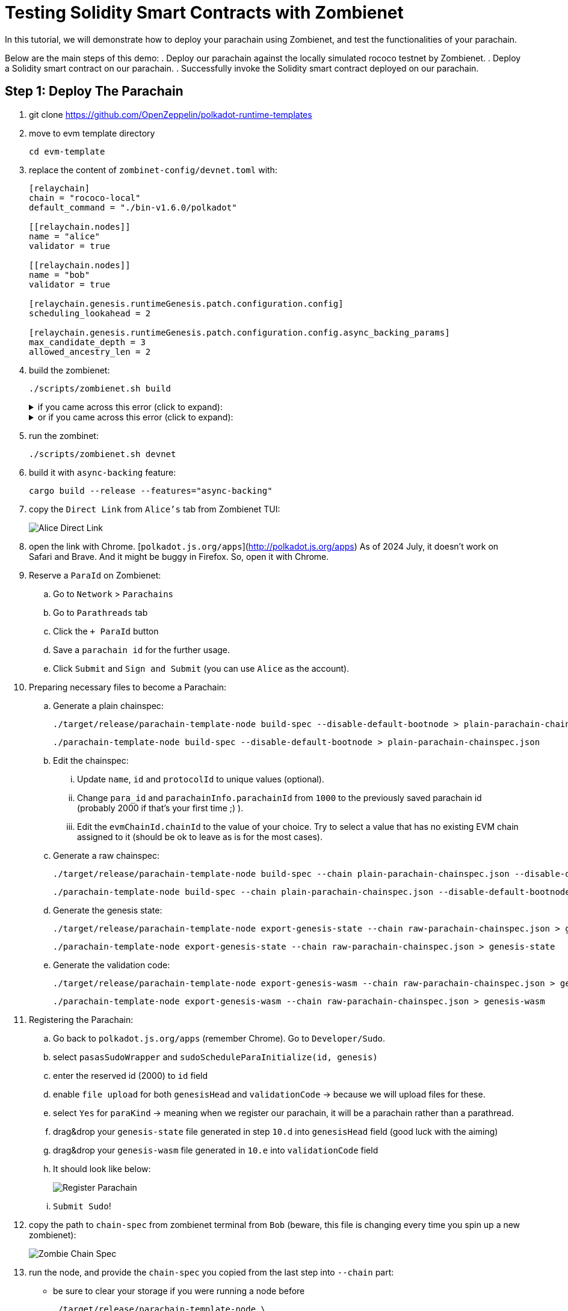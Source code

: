 :source-highlighter: highlight.js
:highlightjs-languages: rust
:github-icon: pass:[<svg class="icon"><use href="#github-icon"/></svg>]

= Testing Solidity Smart Contracts with Zombienet

In this tutorial, we will demonstrate how to deploy your parachain using Zombienet, and test the functionalities of your parachain.

Below are the main steps of this demo:
. Deploy our parachain against the locally simulated rococo testnet by Zombienet.
. Deploy a Solidity smart contract on our parachain.
. Successfully invoke the Solidity smart contract deployed on our parachain.

== Step 1: Deploy The Parachain

. git clone https://github.com/OpenZeppelin/polkadot-runtime-templates
. move to evm template directory

+
```bash
cd evm-template
```

. replace the content of `zombinet-config/devnet.toml` with:
+
```rust
[relaychain]
chain = "rococo-local"
default_command = "./bin-v1.6.0/polkadot"

[[relaychain.nodes]]
name = "alice"
validator = true

[[relaychain.nodes]]
name = "bob"
validator = true

[relaychain.genesis.runtimeGenesis.patch.configuration.config]
scheduling_lookahead = 2

[relaychain.genesis.runtimeGenesis.patch.configuration.config.async_backing_params]
max_candidate_depth = 3
allowed_ancestry_len = 2
```

. build the zombienet:
+

```bash
./scripts/zombienet.sh build
```
+
.if you came across this error (click to expand):
[%collapsible]
====
```bash
error[E0635]: unknown feature `stdsimd`
    --> /Users/ozgunozerk/.cargo/registry/src/index.crates.io-6f17d22bba15001f/ahash-0.7.6/src/lib.rs:33:42
    |
33 | #![cfg_attr(feature = "stdsimd", feature(stdsimd))]
```

run the below command for every version of the `ahash`:

```bash
cargo update -p ahash
```
====
+
.or if you came across this error  (click to expand):
[%collapsible]
====

```rust
assertion failed [block != nullptr]: BasicBlock requested for unrecognized address
```

just re-run 🙂
====

. run the zombinet:
+
```bash
./scripts/zombienet.sh devnet
```

. build it with `async-backing` feature:
+
```bash
cargo build --release --features="async-backing"
```

. copy the `Direct Link` from `Alice's` tab from Zombienet TUI:
+
image::alice-direct-link.png[Alice Direct Link]

. open the link with Chrome. [`polkadot.js.org/apps`](http://polkadot.js.org/apps) As of 2024 July, it doesn’t work on Safari and Brave. And it might be buggy in Firefox. So, open it with Chrome.
. Reserve a `ParaId` on Zombienet:
    .. Go to `Network` > `Parachains`
    .. Go to `Parathreads` tab
    .. Click the `+ ParaId` button
    .. Save a `parachain id` for the further usage.
    .. Click `Submit` and `Sign and Submit` (you can use `Alice` as the account).
. Preparing necessary files to become a Parachain:
    .. Generate a plain chainspec:
+
```bash
./target/release/parachain-template-node build-spec --disable-default-bootnode > plain-parachain-chainspec.json
```
+
```bash
./parachain-template-node build-spec --disable-default-bootnode > plain-parachain-chainspec.json
```

    .. Edit the chainspec:
        ... Update `name`, `id` and `protocolId` to unique values (optional).
        ... Change `para_id` and `parachainInfo.parachainId` from `1000` to the previously saved parachain id (probably 2000 if that’s your first time ;) ).
        ... Edit the `evmChainId.chainId` to the value of your choice. Try to select a value that has no existing EVM chain assigned to it (should be ok to leave as is for the most cases).
    .. Generate a raw chainspec:
+
```bash
./target/release/parachain-template-node build-spec --chain plain-parachain-chainspec.json --disable-default-bootnode --raw > raw-parachain-chainspec.json
```
+
```bash
./parachain-template-node build-spec --chain plain-parachain-chainspec.json --disable-default-bootnode --raw > raw-parachain-chainspec.json
```

    .. Generate the genesis state:
+
```bash
./target/release/parachain-template-node export-genesis-state --chain raw-parachain-chainspec.json > genesis-state
```
+
```bash
./parachain-template-node export-genesis-state --chain raw-parachain-chainspec.json > genesis-state
```

.. Generate the validation code:
+
```bash
./target/release/parachain-template-node export-genesis-wasm --chain raw-parachain-chainspec.json > genesis-wasm
```
+
```bash
./parachain-template-node export-genesis-wasm --chain raw-parachain-chainspec.json > genesis-wasm
```

. Registering the Parachain:
    .. Go back to `polkadot.js.org/apps` (remember Chrome). Go to `Developer/Sudo`.
    .. select `pasasSudoWrapper` and `sudoScheduleParaInitialize(id, genesis)`
    .. enter the reserved id (2000) to `id` field
    .. enable `file upload` for both `genesisHead` and `validationCode` → because we will upload files for these.
    .. select `Yes` for `paraKind` → meaning when we register our parachain, it will be a parachain rather than a parathread.
    .. drag&drop your `genesis-state` file generated in step `10.d` into `genesisHead` field (good luck with the aiming)
    .. drag&drop your `genesis-wasm` file generated in `10.e` into `validationCode` field
    .. It should look like below:
+
image::register-parachain.png[Register Parachain]

    .. `Submit Sudo`!
. copy the path to `chain-spec` from zombienet terminal from `Bob` (beware, this file is changing every time you spin up a new zombienet):
+
image::zombie-chain-spec.png[Zombie Chain Spec]

. run the node, and provide the `chain-spec` you copied from the last step into `--chain` part:
    * be sure to clear your storage if you were running a node before
+
```rust
./target/release/parachain-template-node \
    --alice \
    --collator \
    --force-authoring \
    --chain raw-parachain-chainspec.json \
    --base-path storage/alice \
    --port 40333 \
    --rpc-port 8844 \
    -- \
    --execution wasm \
    --chain /var/folders/...{redacted}.../rococo-local.json \
    --port 30343 \
    --rpc-port 9977
```
+
```rust
./parachain-template-node \
    --alice \
    --collator \
    --force-authoring \
    --chain raw-parachain-chainspec.json \
    --base-path storage/alice \
    --port 40333 \
    --rpc-port 8844 \
    -- \
    --execution wasm \
    --chain /var/folders/kl/404s241d4_93gz8mh4cg4cz80000gn/T/zombie-a91587a2ece24961799f824da68f45a8_-9146-fqbCFiePyOHm/bob/cfg/rococo-local.json \
    --port 30343 \
    --rpc-port 9977
```
+
```rust
--chain /var/folders/kl/404s241d4_93gz8mh4cg4cz80000gn/T/zombie-a91587a2ece24961799f824da68f45a8_-9146-fqbCFiePyOHm/bob/cfg/rococo-local.json
```

. your node should be running without any problem, and should see block production in your node terminal!
+
image::node-success.png[Node Success]


== Step 2: Deploy a Solidity Smart Contract

. Install Foundry with: `curl -L [https://foundry.paradigm.xyz](https://foundry.paradigm.xyz/) | bash`
. have a smart contract file ready, any smart contract of your choice! We will go with a cute `HelloWorld.sol` smart contract for this tutorial:
+
```solidity
// SPDX-License-Identifier: MIT
pragma solidity ^0.8.0;

contract HelloWorld {
    string public greeting = "Hello, World!";

    function getGreeting() public view returns (string memory) {
        return greeting;
    }
}
```

. Create a new javascript project with the below files:
    .. `package.json`:
+
```solidity
{
    "name": "ts-wallet",
    "version": "1.0.0",
    "description": "",
    "main": "index.js",
    "type": "module",
    "scripts": {
    "exec": "node index.js",
    "test": "echo \"Error: no test specified\" && exit 1"
    },
    "author": "",
    "license": "ISC",
    "dependencies": {
    "web3": "^4.8.0"
    }
}
```

    .. `sanity_check.js`:
+
```solidity
import { Web3 } from "web3";

const web3 = new Web3("ws://127.0.0.1:8844");

console.log("Balance:");
web3.eth.getBalance("0xe04cc55ebee1cbce552f250e85c57b70b2e2625b").then(console.log);

let raw = await web3.eth.accounts.signTransaction({
    gas: 21000,
    gasPrice: 10000000000,
    from: "0xe04cc55ebee1cbce552f250e85c57b70b2e2625b",
    to: "0x7c98a1801f0B28dF559bCd828fc67Bd6ab558074",
    value: '100000000000000000'
}, "0xcb6df9de1efca7a3998a8ead4e02159d5fa99c3e0d4fd6432667390bb4726854");

let res = await web3.eth.sendSignedTransaction(raw.rawTransaction);
console.log("Transaction details:");
console.log(res);
```

    .. `invoke_smart_contract.js`:
+
```solidity
import { Web3 } from "web3";
import { MyAbi } from "./abi.js";

const web3 = new Web3("ws://127.0.0.1:8844");

let contract = new web3.eth.Contract(MyAbi, "0x4045F03B68919da2c440F023Fd7cE2982BfD3C03");
let s = await contract.methods.getGreeting().call();

console.log(s);
```

    .. `abi.js`:
+
```solidity
export var MyAbi = [
    {
        "type": "function",
        "name": "getGreeting",
        "inputs": [],
        "outputs": [
            {
                "name": "",
                "type": "string",
                "internalType": "string"
            }
        ],
        "stateMutability": "view"
    },
    {
        "type": "function",
        "name": "greeting",
        "inputs": [],
        "outputs": [
            {
                "name": "",
                "type": "string",
                "internalType": "string"
            }
        ],
        "stateMutability": "view"
    }
];
```

. run the below command, and you should see the balance, and then the transaction details printed, proving everything works so far!
+
```solidity
node sanity_check.js
```

. open a terminal instance where the current directory has the `HelloWorld.sol` file, and run:
+
```solidity
forge create --rpc-url http://localhost:8844 --private-key 0xcb6df9de1efca7a3998a8ead4e02159d5fa99c3e0d4fd6432667390bb4726854 HelloWorld.sol:HelloWorld
```
+
* don’t forget to copy the address this contract deployed to!



== Step 3: Invoke The Solidity Smart Contract

. replace the contract address in `invoke_smart_contract.js` with the address you copied!
. build the `abi` of the smart contract with:
+
```solidity
forge build --silent && jq '.abi' ./out/HelloWorld.sol/HelloWorld.json
```

. Surprise! We already give you the abi of this in `abi.js` file in step `3`. If you used another contract than `HelloWorld`, replace that `abi.js` file’s content with your contracts `abi`.
. run the below command, and you should see your smart contract in action:
+
```solidity
node invoke_smart_contract.js
```
